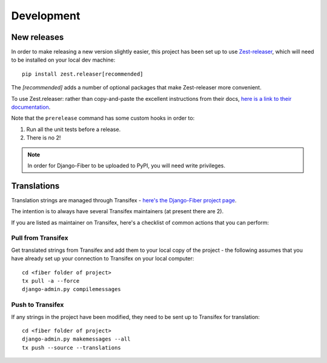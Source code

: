 ===========
Development
===========

New releases
============

In order to make releasing a new version slightly easier, this project has been set up to use
`Zest-releaser <http://zestreleaser.readthedocs.io/en/latest/>`_, which will need to be installed on your local dev
machine::

    pip install zest.releaser[recommended]

The `[recommended]` adds a number of optional packages that make Zest-releaser more convenient.

To use Zest.releaser: rather than copy-and-paste the excellent instructions from their docs,
`here is a link to their documentation <http://zestreleaser.readthedocs.io/en/latest/overview.html#available-commands>`_.

Note that the ``prerelease`` command has some custom hooks in order to:

1. Run all the unit tests before a release.
2. There is no 2!

.. note::

    In order for Django-Fiber to be uploaded to PyPI, you will need write privileges.

Translations
============

Translation strings are managed through Transifex - `here's the Django-Fiber project page <https://www.transifex.com/django-fiber/django-fiber/dashboard/>`_.

The intention is to always have several Transifex maintainers (at present there are 2).

If you are listed as maintainer on Transifex, here's a checklist of common actions that you can perform:

Pull from Transifex
-------------------
Get translated strings from Transifex and add them to your local copy of the project - the following assumes that you
have already set up your connection to Transifex on your local computer::

    cd <fiber folder of project>
    tx pull -a --force
    django-admin.py compilemessages

Push to Transifex
-----------------
If any strings in the project have been modified, they need to be sent up to Transifex for translation::

    cd <fiber folder of project>
    django-admin.py makemessages --all
    tx push --source --translations

